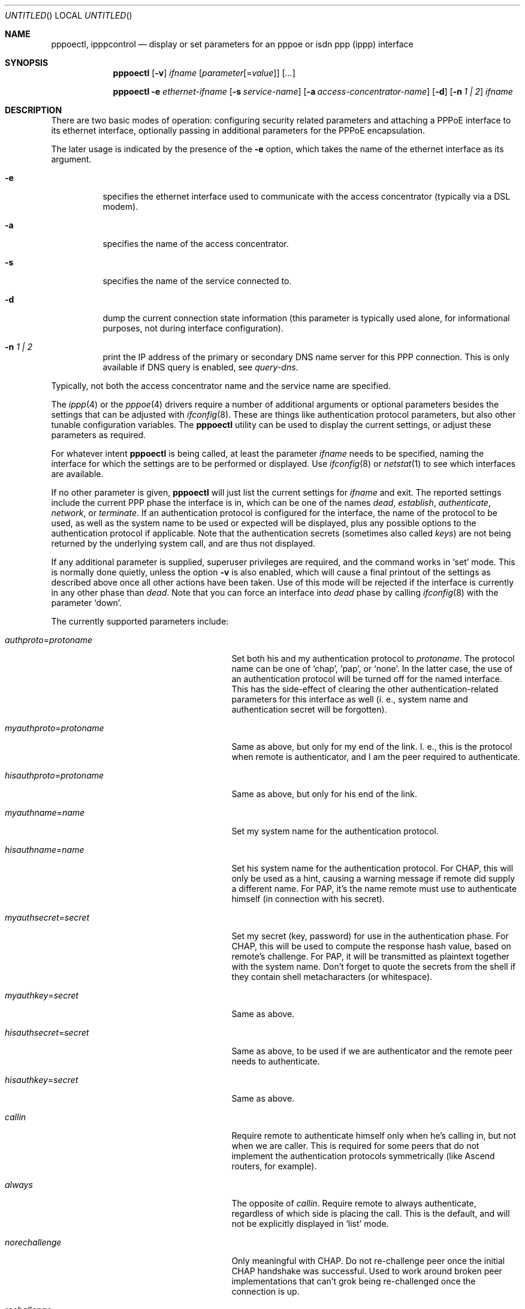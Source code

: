 .\"	$NetBSD: pppoectl.8,v 1.12 2002/08/16 23:54:52 itojun Exp $
.\"
.\" Copyright (C) 1997 by Joerg Wunsch, Dresden
.\" All rights reserved.
.\"
.\" Redistribution and use in source and binary forms, with or without
.\" modification, are permitted provided that the following conditions
.\" are met:
.\" 1. Redistributions of source code must retain the above copyright
.\"    notice, this list of conditions and the following disclaimer.
.\" 2. Redistributions in binary form must reproduce the above copyright
.\"    notice, this list of conditions and the following disclaimer in the
.\"    documentation and/or other materials provided with the distribution.
.\"
.\" THIS SOFTWARE IS PROVIDED BY THE AUTHOR(S) ``AS IS'' AND ANY EXPRESS
.\" OR IMPLIED WARRANTIES, INCLUDING, BUT NOT LIMITED TO, THE IMPLIED
.\" WARRANTIES OF MERCHANTABILITY AND FITNESS FOR A PARTICULAR PURPOSE ARE
.\" DISCLAIMED.  IN NO EVENT SHALL THE AUTHOR(S) BE LIABLE FOR ANY DIRECT,
.\" INDIRECT, INCIDENTAL, SPECIAL, EXEMPLARY, OR CONSEQUENTIAL DAMAGES
.\" (INCLUDING, BUT NOT LIMITED TO, PROCUREMENT OF SUBSTITUTE GOODS OR
.\" SERVICES; LOSS OF USE, DATA, OR PROFITS; OR BUSINESS INTERRUPTION)
.\" HOWEVER CAUSED AND ON ANY THEORY OF LIABILITY, WHETHER IN CONTRACT,
.\" STRICT LIABILITY, OR TORT (INCLUDING NEGLIGENCE OR OTHERWISE) ARISING
.\" IN ANY WAY OUT OF THE USE OF THIS SOFTWARE, EVEN IF ADVISED OF THE
.\" POSSIBILITY OF SUCH DAMAGE.
.\"
.\" From: spppcontrol.1,v 1.1.1.1 1997/10/11 11:30:30 joerg Exp
.\"
.\" $Id: pppoectl.8,v 1.12 2002/08/16 23:54:52 itojun Exp $
.\"
.\" last edit-date: [Thu Aug 31 10:47:33 2000]
.\"
.Dd December 11, 2001
.Os
.Dt PPPOECTL 8
.Sh NAME
.Nm pppoectl ,
.Nm ipppcontrol
.Nd "display or set parameters for an pppoe or isdn ppp (ippp) interface"
.Sh SYNOPSIS
.Nm
.Op Fl v
.Ar ifname
.Op Ar parameter Ns Op \&= Ns Ar value
.Op Ar ...
.Pp
.Nm pppoectl
.Fl e Ar ethernet-ifname
.Op Fl s Ar service-name
.Op Fl a Ar access-concentrator-name
.Op Fl d
.Op Fl n Ar 1 \&| 2
.Ar ifname
.Sh DESCRIPTION
There are two basic modes of operation: configuring security related
parameters and attaching a PPPoE interface to its ethernet interface,
optionally passing in additional parameters for the PPPoE encapsulation.
.Pp
The later usage is indicated by the presence of the
.Fl e
option, which takes the name of the ethernet interface as its argument.
.Pp
.Bl -tag -width indent
.It Fl e
specifies the ethernet interface used to communicate with the
access concentrator (typically via a DSL modem).
.It Fl a
specifies the name of the access concentrator.
.It Fl s
specifies the name of the service connected to.
.It Fl d
dump the current connection state information (this parameter is typically
used alone, for informational purposes, not during interface configuration).
.It Fl n Ar 1 \&| 2
print the IP address of the primary or secondary DNS name server for this
PPP connection. This is only available if DNS query is enabled, see
.Ar query-dns .
.El
.Pp
Typically, not both the access concentrator name and the service name are
specified.
.Pp
The
.Xr ippp 4
or the
.Xr pppoe 4
drivers require a number of additional arguments or optional
parameters besides the settings that can be adjusted with
.Xr ifconfig 8 .
These are things like authentication protocol parameters, but also
other tunable configuration variables.  The
.Nm
utility can be used to display the current settings, or adjust these
parameters as required.
.Pp
For whatever intent
.Nm
is being called, at least the parameter
.Ar ifname
needs to be specified, naming the interface for which the settings
are to be performed or displayed.  Use
.Xr ifconfig 8
or
.Xr netstat 1
to see which interfaces are available.
.Pp
If no other parameter is given,
.Nm
will just list the current settings for
.Ar ifname
and exit.  The reported settings include the current PPP phase the
interface is in, which can be one of the names
.Em dead ,
.Em establish ,
.Em authenticate ,
.Em network ,
or
.Em terminate .
If an authentication protocol is configured for the interface, the
name of the protocol to be used, as well as the system name to be used
or expected will be displayed, plus any possible options to the
authentication protocol if applicable.  Note that the authentication
secrets (sometimes also called
.Em keys )
are not being returned by the underlying system call, and are thus not
displayed.
.Pp
If any additional parameter is supplied, superuser privileges are
required, and the command works in
.Ql set
mode.  This is normally done quietly, unless the option
.Fl v
is also enabled, which will cause a final printout of the settings as
described above once all other actions have been taken.  Use of this
mode will be rejected if the interface is currently in any other phase
than
.Em dead .
Note that you can force an interface into
.Em dead
phase by calling
.Xr ifconfig 8
with the parameter
.Ql down .
.Pp
The currently supported parameters include:
.Bl -tag -width xxxxxxxxxxxxxxxxxxxxxxxxx
.It Ar authproto Ns \&= Ns Em protoname
Set both his and my authentication protocol to
.Em protoname .
The protocol name can be one of
.Ql chap ,
.Ql pap ,
or
.Ql none .
In the latter case, the use of an authentication protocol will be
turned off for the named interface.  This has the side-effect of
clearing the other authentication-related parameters for this
interface as well (i. e., system name and authentication secret will
be forgotten).
.It Ar myauthproto Ns \&= Ns Em protoname
Same as above, but only for my end of the link.  I. e., this is the
protocol when remote is authenticator, and I am the peer required to
authenticate.
.It Ar hisauthproto Ns \&= Ns Em protoname
Same as above, but only for his end of the link.
.It Ar myauthname Ns \&= Ns Em name
Set my system name for the authentication protocol.
.It Ar hisauthname Ns \&= Ns Em name
Set his system name for the authentication protocol.  For CHAP, this
will only be used as a hint, causing a warning message if remote did
supply a different name.  For PAP, it's the name remote must use to
authenticate himself (in connection with his secret).
.It Ar myauthsecret Ns \&= Ns Em secret
Set my secret (key, password) for use in the authentication phase.
For CHAP, this will be used to compute the response hash value, based
on remote's challenge.  For PAP, it will be transmitted as plaintext
together with the system name.  Don't forget to quote the secrets from
the shell if they contain shell metacharacters (or whitespace).
.It Ar myauthkey Ns \&= Ns Em secret
Same as above.
.It Ar hisauthsecret Ns \&= Ns Em secret
Same as above, to be used if we are authenticator and the remote peer
needs to authenticate.
.It Ar hisauthkey Ns \&= Ns Em secret
Same as above.
.It Ar callin
Require remote to authenticate himself only when he's calling in, but
not when we are caller.  This is required for some peers that do not
implement the authentication protocols symmetrically (like Ascend
routers, for example).
.It Ar always
The opposite of
.Ar callin .
Require remote to always authenticate, regardless of which side is
placing the call.  This is the default, and will not be explicitly
displayed in
.Ql list
mode.
.It Ar norechallenge
Only meaningful with CHAP.  Do not re-challenge peer once the initial
CHAP handshake was successful.  Used to work around broken peer
implementations that can't grok being re-challenged once the
connection is up.
.It Ar rechallenge
With CHAP, send re-challenges at random intervals while the connection
is in network phase.  (The intervals are currently in the range of 300
through approximately 800 seconds.)  This is the default, and will not
be explicitly displayed in
.Ql list
mode.
.It Ar idle-timeout Ns \&= Ns Em idle-seconds
For services that are charged by connection time the interface can optionally
disconnect after a configured idle time. If set to 0, this feature is disabled.
Note: for ISDN devices, it is preferable to use the
.Xr isdnd 8
based timeout mechanism, as isdnd can predict the next charging unit for
ISDN connections and optimize the timeout with this information.
.It Ar lcp-timeout Ns \&= Ns Em timeout-value
Allows to change the value of the LCP timeout. The default value of the LCP
timeout is currently set to 1 second. The timeout-value must be specified in
milliseconds.
.It Ar max-auth-failure Ns \&= Ns Em count
Since some ISPs disable accounts after too many unsuccessful authentication
attempts, there is a maximum number of authentication failures before we will
stop retrying without manual intervention. Manual intervention is either
changing the authentication data (name, password) or setting the maximum
retry count. If
.Em count
is set to
.Em 0
this feature is disabled.
.It Ar query-dns Ns \&= Ns Em flags
During PPP protocol negotiation we can query the peer for addresses of two name
servers. If
.Ar flags
is
.Em 1
only the first server address will be requested, if
.Ar flags
is
.Em 2
the second will be requested. Setting
.Ar flags
to
.Em 3
queries both.
.Pp
The result of the negotiation can be retrieved with the
.Fl n
option.
.El
.Sh EXAMPLES
.Bd -literal
# ipppctl ippp0
ippp0:	phase=dead
	myauthproto=chap myauthname="uriah"
	hisauthproto=chap hisauthname="ifb-gw" norechallenge
	lcp timeout: 3.000 s
.Ed
.Pp
Display the settings for ippp0.  The interface is currently in
.Em dead
phase, i. e. the LCP layer is down, and no traffic is possible.  Both
ends of the connection use the CHAP protocol, my end tells remote the
system name
.Ql uriah ,
and remote is expected to authenticate by the name
.Ql ifb-gw .
Once the initial CHAP handshake was successful, no further CHAP
challenges will be transmitted.  There are supposedly some known CHAP
secrets for both ends of the link which are not being shown.
.Pp
.Bd -literal
# ipppctl ippp0 \e
	authproto=chap \e
	myauthname=uriah myauthsecret='some secret' \e
	hisauthname=ifb-gw hisauthsecret='another' \e
	norechallenge
.Ed
.Pp
A possible call to
.Nm
that could have been used to bring the interface into the state shown
by the previous example.
.Pp
The following example is the complete sequence of commands to bring
a PPPoE connection up:
.Bd -literal
# Need ethernet interface UP (or it won't send any packets)
ifconfig ne0 up

# Let pppoe0 use ne0 as its ethernet interface
pppoectl -e ne0 pppoe0

# Configure authentication
pppoectl pppoe0 \\
  myauthproto=pap \\
  myauthname=XXXXX \\
  myauthsecret=YYYYY \\
  hisauthproto=none

# Configure the pppoe0 interface itself. These addresses are magic,
# meaning we don't care about either address and let the remote
# ppp choose them.
ifconfig pppoe0 0.0.0.0 0.0.0.1 up
.Ed
.Sh SEE ALSO
.Xr netstat 1 ,
.Xr ippp 4 ,
.Xr pppoe 4 ,
.Xr ifconfig 8 ,
.Xr ifwatchd 8
.Rs
.%A B. Lloyd
.%A W. Simpson
.%T "PPP Authentication Protocols"
.%O RFC 1334
.Re
.Rs
.%A W. Simpson, Editor
.%T "The Point-to-Point Protocol (PPP)"
.%O RFC 1661
.Re
.Rs
.%A W. Simpson
.%T "PPP Challenge Handshake Authentication Protocol (CHAP)"
.%O RFC 1994
.Re
.Rs
.%A L. Mamakos
.%A K. Lidl
.%A J. Evarts
.%A D. Carrel
.%A D. Simone
.%A R. Wheeler
.%T "A Method for Transmitting PPP Over Ethernet (PPPoE)"
.%O RFC 2516
.Re
.Sh HISTORY
The
.Nm
utility is based on the
.Ic spppcontrol
utility which appeared in
.Fx 3.0 .
.Sh AUTHORS
The program was written by
.ie t J\(:org Wunsch,
.el Joerg Wunsch,
Dresden, and modified for PPPoE support by Martin Husemann.
